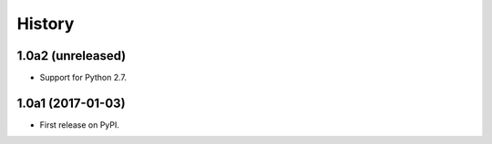 .. :changelog:

History
=======

1.0a2 (unreleased)
------------------

* Support for Python 2.7.

1.0a1 (2017-01-03)
------------------

* First release on PyPI.

